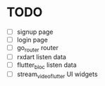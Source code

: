 * TODO

- [ ] signup page
- [ ] login page
- [ ] go_router router
- [ ] rxdart listen data
- [ ] flutter_bloc listen data
- [ ] stream_video_flutter UI widgets
